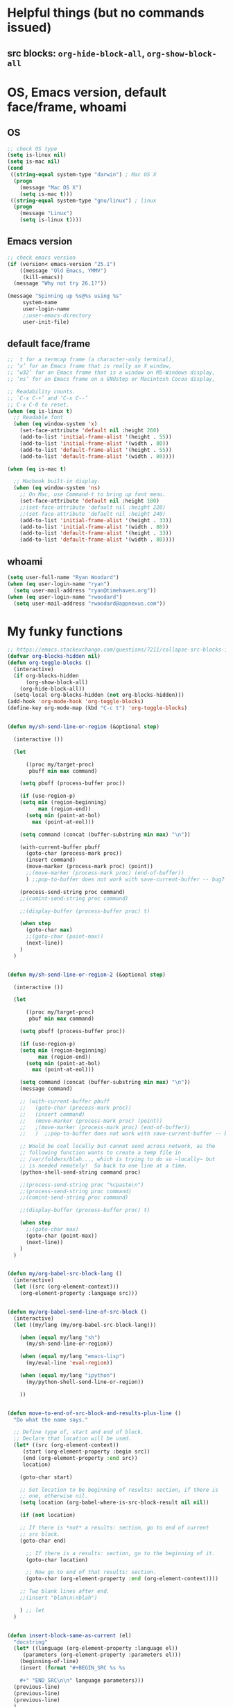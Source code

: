 * Helpful things (but no commands issued)

** src blocks: ~org-hide-block-all~, ~org-show-block-all~

* OS, Emacs version, default face/frame, whoami

** OS

#+BEGIN_SRC emacs-lisp :tangle yes
;; check OS type
(setq is-linux nil)
(setq is-mac nil)
(cond
 ((string-equal system-type "darwin") ; Mac OS X
  (progn
    (message "Mac OS X")
    (setq is-mac t)))
 ((string-equal system-type "gnu/linux") ; linux
  (progn
    (message "Linux")
    (setq is-linux t))))
#+END_SRC

#+RESULTS:
: t

** Emacs version

#+BEGIN_SRC emacs-lisp :tangle yes
;; check emacs version
(if (version< emacs-version "25.1")
    ((message "Old Emacs, YMMV")
     (kill-emacs))
  (message "Why not try 26.1?"))

(message "Spinning up %s@%s using %s"
	 system-name
	 user-login-name
	 ;;user-emacs-directory
	 user-init-file)
#+END_SRC

#+RESULTS:
: Spinning up rwoodard@rwoodard using nil

** default face/frame

#+BEGIN_SRC emacs-lisp :tangle yes
;;  t for a termcap frame (a character-only terminal),
;; ‘x’ for an Emacs frame that is really an X window,
;; ‘w32’ for an Emacs frame that is a window on MS-Windows display,
;; ‘ns’ for an Emacs frame on a GNUstep or Macintosh Cocoa display,

;; Readability counts.
;; `C-x C-+’ and ‘C-x C--’
;; C-x C-0 to reset.
(when (eq is-linux t)
  ;; Readable font
  (when (eq window-system 'x)
    (set-face-attribute 'default nil :height 260)
    (add-to-list 'initial-frame-alist '(height . 55))
    (add-to-list 'initial-frame-alist '(width . 80))
    (add-to-list 'default-frame-alist '(height . 55))
    (add-to-list 'default-frame-alist '(width . 80))))

(when (eq is-mac t)

  ;; Macbook built-in display.
  (when (eq window-system 'ns)
    ;; On Mac, use Command-t to bring up font menu.
    (set-face-attribute 'default nil :height 180)
    ;;(set-face-attribute 'default nil :height 220)
    ;;(set-face-attribute 'default nil :height 240)
    (add-to-list 'initial-frame-alist '(height . 33))
    (add-to-list 'initial-frame-alist '(width . 80))
    (add-to-list 'default-frame-alist '(height . 33))
    (add-to-list 'default-frame-alist '(width . 80))))
#+END_SRC

#+RESULTS:
: ((width . 80) (height . 33))

** whoami

#+BEGIN_SRC emacs-lisp :tangle yes
(setq user-full-name "Ryan Woodard")
(when (eq user-login-name "ryan")
  (setq user-mail-address "ryan@timehaven.org"))
(when (eq user-login-name "rwoodard")
  (setq user-mail-address "rwoodard@appnexus.com"))
#+END_SRC

#+RESULTS:

* My funky functions

#+BEGIN_SRC emacs-lisp :tangle yes
;; https://emacs.stackexchange.com/questions/7211/collapse-src-blocks-in-org-mode-by-default
(defvar org-blocks-hidden nil)
(defun org-toggle-blocks ()
  (interactive)
  (if org-blocks-hidden
      (org-show-block-all)
    (org-hide-block-all))
  (setq-local org-blocks-hidden (not org-blocks-hidden)))
(add-hook 'org-mode-hook 'org-toggle-blocks)
(define-key org-mode-map (kbd "C-c t") 'org-toggle-blocks)


(defun my/sh-send-line-or-region (&optional step)

  (interactive ())

  (let

      ((proc my/target-proc)
       pbuff min max command)

    (setq pbuff (process-buffer proc))

    (if (use-region-p)
	(setq min (region-beginning)
	      max (region-end))
      (setq min (point-at-bol)
	    max (point-at-eol)))

    (setq command (concat (buffer-substring min max) "\n"))

    (with-current-buffer pbuff
      (goto-char (process-mark proc))
      (insert command)
      (move-marker (process-mark proc) (point))
      ;;(move-marker (process-mark proc) (end-of-buffer))
      )	;;pop-to-buffer does not work with save-current-buffer -- bug?

    (process-send-string proc command)
    ;;(comint-send-string proc command)

    ;;(display-buffer (process-buffer proc) t)

    (when step
      (goto-char max)
      ;;(goto-char (point-max))
      (next-line))
    )
  )


(defun my/sh-send-line-or-region-2 (&optional step)

  (interactive ())

  (let

      ((proc my/target-proc)
       pbuf min max command)

    (setq pbuff (process-buffer proc))

    (if (use-region-p)
	(setq min (region-beginning)
	      max (region-end))
      (setq min (point-at-bol)
	    max (point-at-eol)))

    (setq command (concat (buffer-substring min max) "\n"))
    (message command)

    ;; (with-current-buffer pbuff
    ;;   (goto-char (process-mark proc))
    ;;   (insert command)
    ;;   (move-marker (process-mark proc) (point))
    ;;   ;(move-marker (process-mark proc) (end-of-buffer))
    ;;   )  ;;pop-to-buffer does not work with save-current-buffer -- bug?

    ;; Would be cool locally but cannot send across network, as the
    ;; following function wants to create a temp file in
    ;; /var/folders/blah..., which is trying to do so ~locally~ but
    ;; is needed remotely!  So back to one line at a time.
    (python-shell-send-string command proc)

    ;;(process-send-string proc "%cpaste\n")
    ;;(process-send-string proc command)
    ;;(comint-send-string proc command)

    ;;(display-buffer (process-buffer proc) t)

    (when step
      ;;(goto-char max)
      (goto-char (point-max))
      (next-line))
    )
  )


(defun my/org-babel-src-block-lang ()
  (interactive)
  (let ((src (org-element-context)))
    (org-element-property :language src)))


(defun my/org-babel-send-line-of-src-block ()
  (interactive)
  (let ((my/lang (my/org-babel-src-block-lang)))

    (when (equal my/lang "sh")
      (my/sh-send-line-or-region))

    (when (equal my/lang "emacs-lisp")
      (my/eval-line 'eval-region))

    (when (equal my/lang "ipython")
      (my/python-shell-send-line-or-region))

    ))


(defun move-to-end-of-src-block-and-results-plus-line ()
  "Do what the name says."

  ;; Define type of, start and end of block.
  ;; Declare that location will be used.
  (let* ((src (org-element-context))
	 (start (org-element-property :begin src))
	 (end (org-element-property :end src))
	 location)

    (goto-char start)

    ;; Set location to be beginning of results: section, if there is
    ;; one, otherwise nil.
    (setq location (org-babel-where-is-src-block-result nil nil))

    (if (not location)

	;; If there is *not* a results: section, go to end of current
	;; src block.
	(goto-char end)

      ;; If there is a results: section, go to the beginning of it.
      (goto-char location)

      ;; Now go to end of that results: section.
      (goto-char (org-element-property :end (org-element-context))))

    ;; Two blank lines after end.
    ;;(insert "blah\n\nblah")

    ) ;; let
  )


(defun insert-block-same-as-current (el)
  "docstring"
  (let* ((language (org-element-property :language el))
	 (parameters (org-element-property :parameters el)))
    (beginning-of-line)
    (insert (format "#+BEGIN_SRC %s %s

    ,#+" "END_SRC\n\n" language parameters)))
  (previous-line)
  (previous-line)
  (previous-line)
  )


(defun move-and-insert-new-block (below)
  "Do two things with one call."
  ;; Find out if we need to go up or down.

  (let* ((el (org-element-context)))

    (if below

	(move-to-end-of-src-block-and-results-plus-line)

      (org-babel-goto-src-block-head)

      ) ;; if below

    (insert-block-same-as-current el)
    )
  )


(defun insert-new-block-same-as-current (&optional below)
  "Insert a src block above the current point.
	      With prefix arg BELOW, insert it below the current point."

  (interactive "P")

  (cond

   ((org-in-src-block-p)

    ;; If we are in a src block, do this stuff.
    (move-and-insert-new-block below))

   ) ;; cond

  ) ;; defun


(defun insert-new-block-same-as-current-below ()
  (interactive)
  (insert-new-block-same-as-current t))


(defun select-current-line ()
  "Select the current line"
  (interactive)
  (end-of-line) ; move to end of line
  (set-mark (line-beginning-position)))


(defun my/python-shell-send-line-or-region ()
  "docstring"
  (interactive)
  (if (use-region-p)
      (python-shell-send-region	;; This function is built-in to python-mode.
       (region-beginning) (region-end))
    ;; else
    (python-shell-send-region
     (line-beginning-position) (line-end-position))))


;;
;; from
;; https://emacs.stackexchange.com/questions/24190/send-orgmode-sh-babel-block-to-eshell-term-in-emacs
;; needs
;; https://github.com/metaperl/shell-current-directory/blob/master/shell-current-directory.el
;;

;; (use-package shell-current-directory
;;   :bind ("M-S" . shell-current-directory)
;;   :config (load-file (expand-file-name "shell.el"
;;				       user-emacs-directory)))


;; (defun kdm/sh-send-line-or-region ()
;;   (interactive)
;;   (if (use-region-p)
;;       (append-to-buffer (get-buffer (directory-shell-buffer-name)) (mark)(point))
;;     (let (p1 p2)
;;       (setq p1 (line-beginning-position))
;;       (setq p2 (line-end-position))
;;       (append-to-buffer (get-buffer (directory-shell-buffer-name)) p1 p2)
;;       ))
;;   (let (b)
;;     (setq b (get-buffer (current-buffer)))
;;     (switch-to-buffer-other-window (get-buffer (directory-shell-buffer-name)))
;;     (execute-kbd-macro "\C-m")
;;     (switch-to-buffer-other-window b)
;;     )
;;   )

;; (global-set-key "\M-s" 'kdm/sh-send-line-or-region)
#+END_SRC

#+RESULTS:
: my/python-shell-send-line-or-region

* My key bindings

#+BEGIN_SRC emacs-lisp :tangle yes
;; See examples at bottom of this file of ways to set keys.

;; Global.

(global-set-key [end]
		'move-end-of-line)
(global-set-key [home]
		'move-beginning-of-line)
(global-set-key (kbd "s-s")
		'isearch-forward)  ;; Mac command key
(global-set-key (kbd "s-r")
		'isearch-backward)  ;; Mac command key

(add-hook 'isearch-mode-hook
	  (lambda ()

	    (define-key isearch-mode-map (kbd "s-s")
	      'isearch-repeat-forward)
	    (define-key isearch-mode-map (kbd "s-r")
	      'isearch-repeat-backward)
	    ))

;; Make only one window.
(global-set-key [f1]
		'delete-other-windows)

;; Make this window go away.
(global-set-key [S-f1]
		'delete-window)

;; Go to table of key bindings.
(global-set-key [M-f1]
		(lambda ()
		  (interactive)
		  (bookmark-jump "keys")
		  (recenter-top-bottom 1)))

;; Split window in half (top and bottom).
(global-set-key [f2]
		(lambda ()
		  (interactive)
		  (split-window-vertically)
		  (other-window 1)))

;; Split window in half (left and right).
(global-set-key [S-f2]
		(lambda ()
		  (interactive)
		  (split-window-horizontally)
		  (other-window 1)))

;; Bury buffer.
(global-set-key [f3]
		'bury-buffer)

;; Kill buffer (require two key presses since it's a kill).
(global-set-key [S-f3]
		'kill-buffer)

;; Set target buffer for sending commands to
(global-set-key [C-f4]
		(lambda ()
		  (interactive)
		  (setq my/target-proc (get-buffer-process (current-buffer)))
		  (message (concat "New my/target-proc is " (buffer-name)))
		  ))

;; Switch to most recent buffer.
(global-set-key [f5]
		(lambda ()
		  (interactive)
		  (switch-to-buffer nil)))

;; JFGI
(global-set-key [S-f5]
		'browse-url)

;; Go to next window.
(global-set-key [f6]
		(lambda ()
		  (interactive)
		  (other-window 1)))

;; Go to previous window.
(global-set-key [S-f6]
		(lambda ()
		  (interactive)
		  (other-window -1)))

;; helm version of buffers.
(global-set-key [f8]
		'helm-mini)

;; speedbar
(global-set-key [S-f8]
		'sr-speedbar-toggle)

;; menu that a mouse would find.
(global-set-key [M-f8]
		'tmm-menubar)

;; Info!
(global-set-key [C-f8]
		'info)

;; Top and bottom of buffer.
(global-set-key [S-f9]
		'beginning-of-buffer)

(global-set-key [S-f10]
		(lambda ()
		  (interactive)
		  (goto-char (point-max))))

(global-set-key [S-f11]
		'helm-find-files)

(global-set-key [f11]
		'save-buffer)

(global-set-key [C-f12]
		'eval-last-sexp)

;; temp place for one-off keyboard macros, for now
;; (global-set-key [f14]
;;                 'akmtdfgen)

(add-hook 'org-mode-hook
	  (lambda ()

	    (define-key org-mode-map [M-f3]
	      'org-babel-remove-result-one-or-many)

	    ;; Remove all results in buffer...dangerous!  But can undo!
	    (define-key org-mode-map [C-f3]
	      (lambda ()
		(interactive)
		(org-babel-remove-result-one-or-many t)))

	    (define-key org-mode-map [f4]
	      'org-ctrl-c-ctrl-c)

	    (define-key org-mode-map [f9]
	      'org-previous-block)

	    (define-key org-mode-map [f10]
	      'org-next-block)

	    ;; Toggle hide of all results.
	    (define-key org-mode-map [S-f9]
	      'org-babel-hide-result-toggle)

	    ;; Go to results section of current block.
	    (define-key org-mode-map [S-f10]
	      (lambda ()
		(interactive)
		(let ((location (org-babel-where-is-src-block-result)))
		  (when location
		    (goto-char location)))))

	    ;; (define-key org-mode-map [M-f9]
	    ;;   'insert-new-block-same-as-current)

	    ;; insert src block above
	    (define-key org-mode-map [M-f9]
	      (lambda ()
		(interactive)
		(org-babel-insert-block)))

	    (define-key org-mode-map [C-f9]
	      'org-show-block-all)

	    (define-key org-mode-map [C-f10]
	      'org-hide-block-all)

	    (define-key org-mode-map [C-S-f9]
	      'outline-show-all)

	    (define-key org-mode-map [C-S-f10]
	      'outline-hide-body)

	    ;; insert src block below
	    (define-key org-mode-map [M-f10]
	      (lambda ()
		(interactive)
		(org-babel-insert-block t)))

	    ;; (define-key org-mode-map [M-f10]
	    ;;   'insert-new-block-same-as-current-below)

	    (define-key org-mode-map [S-f4]
	      (lambda ()
		(interactive)
		(org-ctrl-c-ctrl-c)
		(org-next-block)))

	    (define-key org-mode-map [M-f4]
	      (lambda ()
		(interactive)
		(org-ctrl-c-ctrl-c)
		(insert-new-block-same-as-current-below)))


	    (define-key org-mode-map [f12]
	      'my/org-babel-send-line-of-src-block)


	    (define-key org-mode-map [M-f12]
	      'org-edit-special)

	    ))


(add-hook 'org-src-mode-hook
	  (lambda ()

	    ;; C-c C-c, standard Python mode, no elpy
	    (define-key org-src-mode-map [f4]
	      'python-shell-send-buffer)

	    (define-key org-src-mode-map [M-f12]
	      'org-edit-src-exit)

	    ))


(add-hook 'sh-mode-hook
	  (lambda()

	    (define-key sh-mode-map [f12]
	      (lambda ()
		(interactive)
		(my/sh-send-line-or-region)
		))


	    (define-key sh-mode-map [S-f12]
	      (lambda ()
		(interactive)
		(my/sh-send-line-or-region t)
		))

	    ;; (define-key sh-mode-map [f12]
	    ;;   (lambda ()
	    ;;     (interactive)
	    ;;     (let (b)
	    ;;       (setq b (get-buffer (current-buffer)))
	    ;;       (sh-send-line-or-region-and-step)
	    ;;       (goto-char (point-max))
	    ;;       (switch-to-buffer-other-window b)
	    ;;     )))


	    ;; (define-key sh-mode-map [S-f12]
	    ;;   (lambda ()
	    ;;     (interactive)
	    ;;     (let (b)
	    ;;       (setq b (get-buffer (current-buffer)))
	    ;;       (sh-send-line-or-region-and-step)
	    ;;       (goto-char (point-max))
	    ;;       (switch-to-buffer-other-window b)
	    ;;       (next-line)
	    ;;       (end-of-line))))

	    ))


;; Piggybacking on sh-mode to send to spark-shell.
(add-hook 'scala-mode-hook
	  (lambda()

	    (define-key scala-mode-map [f12]
	      (lambda ()
		(interactive)
		(my/sh-send-line-or-region)
		))


	    (define-key scala-mode-map [S-f12]
	      (lambda ()
		(interactive)
		(my/sh-send-line-or-region t)
		))

	    ))


(defun my/eval-line (mode-specific-eval)
  "Send entire current line to sh, elisp, python or whatever."
  (let ((start (line-beginning-position))
	(end (line-end-position)))
    (funcall mode-specific-eval start end)))


(add-hook 'python-mode-hook
	  (lambda()

	    (define-key python-mode-map [f12]
	      (lambda ()
		(interactive)
		(my/eval-line 'python-shell-send-region)))

	    (define-key python-mode-map [S-f12]
	      (lambda ()
		(interactive)
		(my/eval-line 'python-shell-send-region)
		(next-line)
		(end-of-line)))


	    ;; Sometimes this is useful, like over ssh to BARE.
	    (define-key python-mode-map [f12]
	      (lambda ()
		(interactive)
		(my/sh-send-line-or-region)
		))


	    (define-key python-mode-map [S-f12]
	      (lambda ()
		(interactive)
		(my/sh-send-line-or-region t)
		))


	    ))


(add-hook 'emacs-lisp-mode-hook
	  (lambda()

	    (define-key emacs-lisp-mode-map [f12]
	      (lambda ()
		(interactive)
		(my/eval-line 'eval-region)))

	    ))



  ;; Cool things in term mode.
  ;;
  ;; ‘C-c C-l’
  ;; ‘C-c C-o’


  ;;;;
  ;;
  ;; Examples.
  ;;
  ;; From Info, examples of ways to set global keys:
  ;;
  ;; (global-set-key (kbd "C-c y") 'clipboard-yank)
  ;; (global-set-key (kbd "C-M-q") 'query-replace)
  ;; (global-set-key (kbd "<f5>") 'flyspell-mode)
  ;; (global-set-key (kbd "C-<f5>") 'linum-mode)
  ;; (global-set-key (kbd "C-<right>") 'forward-sentence)
  ;; (global-set-key (kbd "<mouse-2>") 'mouse-save-then-kill)

  ;; (global-set-key "\C-x\M-l" 'make-symbolic-link)

  ;; <TAB>
  ;; (global-set-key "\C-x\t" 'indent-rigidly)

  ;; (global-set-key [?\C-=] 'make-symbolic-link)
  ;; (global-set-key [?\M-\C-=] 'make-symbolic-link)
  ;; (global-set-key [?\H-a] 'make-symbolic-link)
  ;; (global-set-key [f7] 'make-symbolic-link)
  ;; (global-set-key [C-mouse-1] 'make-symbolic-link)

  ;; (global-set-key [?\C-z ?\M-l] 'make-symbolic-link)
#+END_SRC

#+RESULTS:
| (lambda nil (define-key emacs-lisp-mode-map [f12] (lambda nil (interactive) (my/eval-line (quote eval-region))))) | lisp-outline-setup | (lambda nil (lispy-mode) (eldoc-mode)) | ac-emacs-lisp-mode-setup | aggressive-indent-mode |

* SSH, tramp

#+BEGIN_SRC emacs-lisp :tangle yes
(setq tramp-default-method "ssh")
(setq tramp-auto-save-directory "~/tmp/tramp/")
(setq tramp-chunksize 2000)
#+END_SRC

* Confluence (corpwiki)

#+BEGIN_SRC emacs-lisp :tangle yes
(require 'ox-confluence)
#+END_SRC

* Other useful packages

#+BEGIN_SRC emacs-lisp :tangle yes 
(require 'sr-speedbar)

;; On Mac, -R does not work.
;; (setq projectile-tags-command "ctags -Re -f \"%s\" %s")  ;; original
;; brew install ctags
(when (eq is-mac t)
  (setq projectile-tags-command "/usr/local/Cellar/ctags/5.8_1/bin/ctags -Re -f \"%s\" %s"))
#+END_SRC

* keymap

#+BEGIN_SRC emacs-lisp :tangle yes
;; http://irreal.org/blog/?p=1450
;; http://irreal.org/blog/?p=6645
;; Make Mac fn key the hyper H- modifier key.
(when (eq is-mac t)
  (setq ns-function-modifier 'hyper))

(require 'scimax-hydra)  ;; OH..MY..GOODNESS...

#+END_SRC

* org settings
Remove this stuff from html publish:
#+BEGIN_SRC
Author: Ryan Woodard
Created: 2017-12-21 Thu 16:46
Validate
#+END_SRC

#+BEGIN_SRC emacs-lisp :tangle yes
(setq org-export-html-postamble nil)
#+END_SRC

#+RESULTS:

* Local dictionary files, paths

#+BEGIN_SRC emacs-lisp :tangle yes
(when (eq is-mac t)

  (setenv
   "DICPATH"
   (concat (getenv "HOME") "/Library/Spelling")))

;; (setq ispell-hunspell-dictionary-alist ispell-local-dictionary-alist)
;;      '(("en_US" (concat (getenv "HOME") "/Library/Spelling/en_US.aff"))))

(setq ispell-hunspell-dict-paths-alist
      '(("en_US" "/Users/rwoodard/Library/Spelling/en_US.aff")))
	;; ("ru_RU" "C:/cygwin64/usr/share/myspell/ru_RU.aff")
	;; ("uk_UA" "C:/cygwin64/usr/share/myspell/uk_UA.aff")
	;; ("en_GB" "C:/cygwin64/usr/share/myspell/en_GB.aff")))
#+END_SRC

#+RESULTS:
| en_US | /Users/rwoodard/Library/Spelling/en_US.aff |

* COMMENT Finalize theme

#+BEGIN_SRC emacs-lisp :tangle yes
;; (load-theme 'misterioso)
;; (load-theme 'wombat)
;; (load-theme 'zenburn)

;;(expand-file-name "emacs.org" user-emacs-directory)
;; (add-to-list 'custom-theme-load-path
;; 	     "~/.emacs.d/elisp/scimax/user/elisp/org-beautify-theme")
;; (load-theme 'org-beautify t)
;; (setq org-beautify-theme-use-box-hack nil)
#+END_SRC

#+RESULTS:
: t

#+BEGIN_SRC emacs-lisp :tangle no
;; (defface org-block-emacs-lisp
;;   `((t (:background "red")))
;;   "Face for elisp src blocks")
(setq org-src-fontify-natively t)
(insert (face-attribute 'default :background))
;; #242424
;;  (insert (face-attribute 'org-block-emacs-lisp :background))
;; LightCyan1
;;  (insert (face-attribute 'org-block-ipython :background))
;; thistle1
;;  (insert (face-attribute 'org-block-begin-line :background))
;; #E2E1D5

(custom-set-faces
 '(org-block-emacs-lisp ((t (:background "#E2E1D5"))))
 '(org-block-ipython ((t (:background "#2d3743#2d3743"))))
 )

(insert (face-attribute 'org-block-begin-line :background))
#E2E1D5
(insert (face-attribute 'org-block-begin-line :foreground))
#555555
(custom-set-faces
 '(org-special-keyword ((t (:background "#E2E1D5" :foreground "#555555" :weight normal))))
 '(org-meta-line ((t (:background "#E2E1D5" :foreground "#555555" :weight normal))))
)

;; Fontify the whole line for headings (with a background color).
(setq org-fontify-whole-heading-line t)


;;   '(org-block-emacs-lisp ((t (:background "#2d3743")))))
;;   '(org-block-emacs-lisp ((t (:background "#2d3440")))))

;; (custom-set-faces
;;    ;;'(org-block-emacs-lisp ((t (:background myfoo1))))
;;    '(org-block-emacs-lisp ((t (:inherit (background default)))))
;;    ;;'(org-block-ipython ((t (:background "#073642"))))
;;    '(org-block-ipython ((t (:inherit (background default)))))
;;    )

;; (defface org-block-python
;;   `((t (:background "DarkSeaGreen1")))
;;   "Face for python blocks")

;; (defface org-block-ipython
;;   `((t (:background "thistle1")))
;;   "Face for python blocks") 

;; (defface org-block-jupyter-hy
;;   `((t (:background "light goldenrod yellow")))
;;   "Face for hylang blocks")

;; (defface org-block-sh
;;   `((t (:background "gray90")))
;;   "Face for python blocks")

#+END_SRC

#+RESULTS:

#+BEGIN_SRC emacs-lisp :tangle no
(defun org-fontify-drawers (limit)
  "Fontify drawers.

   Crazy function from main vc version of org.el but slight tweak
   to make drawers line go all the way across screen!  Most
   understanding of what to tweak came from
   org-fontify-meta-lines-and-blocks-1."
  
  (when (re-search-forward org-drawer-regexp limit t)

    (message (match-string 0))  ;; just to show the name of drawer in *MESSAGES*
    
    (let ((beg (match-beginning 0))
	  (beg1 (line-beginning-position 2)))  ;; needed for crux move
      
      (add-text-properties
       (match-beginning 0) (match-end 0)
       '(font-lock-fontified t face org-special-keyword))
      (add-text-properties beg beg1 '(face org-meta-line))  ;; crux move
      (org-remove-flyspell-overlays-in (match-beginning 0) (match-end 0))
      t)))


(defun org-fontify-meta-lines-and-blocks-1 (limit)
  "Fontify #+ lines and blocks.

   stolen from scimax-org.el and modified to fontify #+NAME: and #+RESULTS: lines."
  
  (let ((case-fold-search t))
    (if (re-search-forward
	 "^\\([ \t]*#\\(\\(\\+[a-zA-Z]+:?\\| \\|$\\)\\(_\\([a-zA-Z]+\\)\\)?\\)[ \t]*\\(\\([^ \t\n]*\\)[ \t]*\\(.*\\)\\)\\)"
	 limit t)
	(let ((beg (match-beginning 0))
	      (block-start (match-end 0))
	      (block-end nil)
	      (lang (match-string 7))
	      (beg1 (line-beginning-position 2))
	      (dc1 (downcase (match-string 2)))
	      (dc3 (downcase (match-string 3)))
	      end end1 quoting block-type ovl)
	  (cond
	   ((and (match-end 4) (equal dc3 "+begin"))
	    ;; Truly a block
	    (setq block-type (downcase (match-string 5))
		  quoting (member block-type org-protecting-blocks))
	    (when (re-search-forward
		   (concat "^[ \t]*#\\+end" (match-string 4) "\\>.*")
		   nil t) ;; on purpose, we look further than LIMIT
	      (setq end (min (point-max) (match-end 0))
		    end1 (min (point-max) (1- (match-beginning 0))))
	      (setq block-end (match-beginning 0))
	      (when quoting
		(org-remove-flyspell-overlays-in beg1 end1)
		(remove-text-properties beg end
					'(display t invisible t intangible t)))
	      (add-text-properties
	       beg end '(font-lock-fontified t font-lock-multiline t))
	      (add-text-properties beg beg1 '(face org-meta-line))
	      (org-remove-flyspell-overlays-in beg beg1)
	      (add-text-properties	; For end_src
	       end1 (min (point-max) (1+ end)) '(face org-meta-line))
	      (org-remove-flyspell-overlays-in end1 end)
	      (cond
	       ((and lang (not (string= lang "")) org-src-fontify-natively)
		(org-src-font-lock-fontify-block lang block-start block-end)
		(add-text-properties beg1 block-end (list 'src-block t 'lang (substring-no-properties lang))))
	       (quoting
		(add-text-properties beg1 (min (point-max) (1+ end1))
				     (let ((face-name (intern (format "org-block-%s" lang))))
				       (append (and (facep face-name) (list face-name))
					       '(face org-block))))) ; end of source block
	       ((not org-fontify-quote-and-verse-blocks))
	       ((string= block-type "quote")
		(add-text-properties beg1 (min (point-max) (1+ end1)) '(face org-quote)))
	       ((string= block-type "verse")
		(add-text-properties beg1 (min (point-max) (1+ end1)) '(face org-verse))))
	      (add-text-properties beg beg1 '(face org-block-begin-line))
	      (add-text-properties (min (point-max) (1+ end)) (min (point-max) (1+ end1))
				   '(face org-block-end-line))
	      t))
	   ((member dc1 '("+title:" "+author:" "+email:" "+date:"))
	    (org-remove-flyspell-overlays-in
	     (match-beginning 0)
	     (if (equal "+title:" dc1) (match-end 2) (match-end 0)))
	    (add-text-properties
	     beg (match-end 3)
	     (if (member (intern (substring dc1 1 -1)) org-hidden-keywords)
		 '(font-lock-fontified t invisible t)
	       '(font-lock-fontified t face org-document-info-keyword)))
	    (add-text-properties
	     (match-beginning 6) (min (point-max) (1+ (match-end 6)))
	     (if (string-equal dc1 "+title:")
		 '(font-lock-fontified t face org-document-title)
	       '(font-lock-fontified t face org-document-info))))

	   ((equal dc1 "+caption:")
	    (org-remove-flyspell-overlays-in (match-end 2) (match-end 0))
	    (remove-text-properties (match-beginning 0) (match-end 0)
				    '(display t invisible t intangible t))
	    (add-text-properties (match-beginning 1) (match-end 3)
				 '(font-lock-fontified t face org-meta-line))
	    (add-text-properties (match-beginning 6) (+ (match-end 6) 1)
				 '(font-lock-fontified t face org-block))
	    t)

	   ;; Copied and modified version of original "+caption:" block above.
	   ((equal dc1 "+results:")
	    (org-remove-flyspell-overlays-in (match-end 2) (match-end 0))
	    (remove-text-properties (match-beginning 0) (match-end 0)
				    '(display t invisible t intangible t))
	    (add-text-properties (match-beginning 1) (match-end 3)
				 '(font-lock-fontified t face org-meta-line))
	    (add-text-properties (- (match-beginning 6) 1) (+ (match-end 6) 1)
				 '(font-lock-fontified t face org-meta-line))
	    t)

	   ;; Copied and modified version of original "+caption:" block above.
	   ((equal dc1 "+name:")
	    (org-remove-flyspell-overlays-in (match-end 2) (match-end 0))
	    (remove-text-properties (match-beginning 0) (match-end 0)
				    '(display t invisible t intangible t))
	    (add-text-properties (match-beginning 1) (match-end 3)
				 '(font-lock-fontified t face org-meta-line))
	    (add-text-properties (- (match-beginning 6) 1) (+ (match-end 6) 1)
				 '(font-lock-fontified t face org-meta-line))
	    t)

	   
	   ((member dc3 '(" " ""))
	    (org-remove-flyspell-overlays-in beg (match-end 0))
	    (add-text-properties
	     beg (match-end 0)
	     '(font-lock-fontified t face font-lock-comment-face)))
	   (t ;; just any other in-buffer setting, but not indented
	    (org-remove-flyspell-overlays-in (match-beginning 0) (match-end 0))
	    (remove-text-properties (match-beginning 0) (match-end 0)
				    '(display t invisible t intangible t))
	    (add-text-properties beg (match-end 0)
				 '(font-lock-fontified t face org-meta-line))
	    t))))))

#+END_SRC

#+RESULTS:
: org-fontify-meta-lines-and-blocks-1

* Python, Jupyter, et al
** Connect to jupyter kernel started in Emacs from terminal
#+BEGIN_SRC sh :tangle no
jupyter console --existing
#+END_SRC

#+BEGIN_SRC emacs-lisp :tangle no
(fset 'my/insert-ipy-block-below
   [?\C-u ?\M-x ?o ?r ?g ?  ?b ?a ?b ?e ?l ?  ?i ?n ?s ?e ?r ?t ?  ?b ?l ?o ?c ?k return])
#+END_SRC
* Message to show I reached end of this file

#+BEGIN_SRC emacs-lisp :tangle yes
(message "Reached end of ryan_after_scimax.org!")
#+END_SRC
